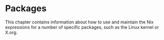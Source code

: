 * Packages
  :PROPERTIES:
  :CUSTOM_ID: chap-packages
  :END:

This chapter contains information about how to use and maintain the Nix
expressions for a number of specific packages, such as the Linux kernel
or X.org.
